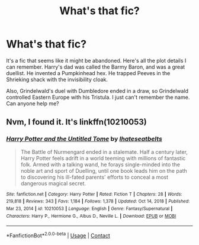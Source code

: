 #+TITLE: What's that fic?

* What's that fic?
:PROPERTIES:
:Author: largeEoodenBadger
:Score: 2
:DateUnix: 1617071485.0
:DateShort: 2021-Mar-30
:FlairText: What's That Fic?
:END:
It's a fic that seems like it might be abandoned. Here's all the plot details I can remember. Harry's dad was called the Barmy Baron, and was a great duellist. He invented a Pumpkinhead hex. He trapped Peeves in the Shrieking shack with the invisibility cloak.

Also, Grindelwald's duel with Dumbledore ended in a draw, so Grindelwald controlled Eastern Europe with his Tristula. I just can't remember the name. Can anyone help me?


** Nvm, I found it. It's linkffn(10210053)
:PROPERTIES:
:Author: largeEoodenBadger
:Score: 1
:DateUnix: 1617071827.0
:DateShort: 2021-Mar-30
:END:

*** [[https://www.fanfiction.net/s/10210053/1/][*/Harry Potter and the Untitled Tome/*]] by [[https://www.fanfiction.net/u/5608530/Ihateseatbelts][/Ihateseatbelts/]]

#+begin_quote
  The Battle of Nurmengard ended in a stalemate. Half a century later, Harry Potter feels adrift in a world teeming with millions of fantastic folk. Armed with a talking wand, he forays single-minded into the noble art and sport of Duelling, until one book leads him on the path to discovering his ill-fated parents' efforts to conceal a most dangerous magical secret.
#+end_quote

^{/Site/:} ^{fanfiction.net} ^{*|*} ^{/Category/:} ^{Harry} ^{Potter} ^{*|*} ^{/Rated/:} ^{Fiction} ^{T} ^{*|*} ^{/Chapters/:} ^{28} ^{*|*} ^{/Words/:} ^{219,818} ^{*|*} ^{/Reviews/:} ^{343} ^{*|*} ^{/Favs/:} ^{1,184} ^{*|*} ^{/Follows/:} ^{1,378} ^{*|*} ^{/Updated/:} ^{Oct} ^{14,} ^{2018} ^{*|*} ^{/Published/:} ^{Mar} ^{23,} ^{2014} ^{*|*} ^{/id/:} ^{10210053} ^{*|*} ^{/Language/:} ^{English} ^{*|*} ^{/Genre/:} ^{Fantasy/Supernatural} ^{*|*} ^{/Characters/:} ^{Harry} ^{P.,} ^{Hermione} ^{G.,} ^{Albus} ^{D.,} ^{Neville} ^{L.} ^{*|*} ^{/Download/:} ^{[[http://www.ff2ebook.com/old/ffn-bot/index.php?id=10210053&source=ff&filetype=epub][EPUB]]} ^{or} ^{[[http://www.ff2ebook.com/old/ffn-bot/index.php?id=10210053&source=ff&filetype=mobi][MOBI]]}

--------------

*FanfictionBot*^{2.0.0-beta} | [[https://github.com/FanfictionBot/reddit-ffn-bot/wiki/Usage][Usage]] | [[https://www.reddit.com/message/compose?to=tusing][Contact]]
:PROPERTIES:
:Author: FanfictionBot
:Score: 1
:DateUnix: 1617071849.0
:DateShort: 2021-Mar-30
:END:
